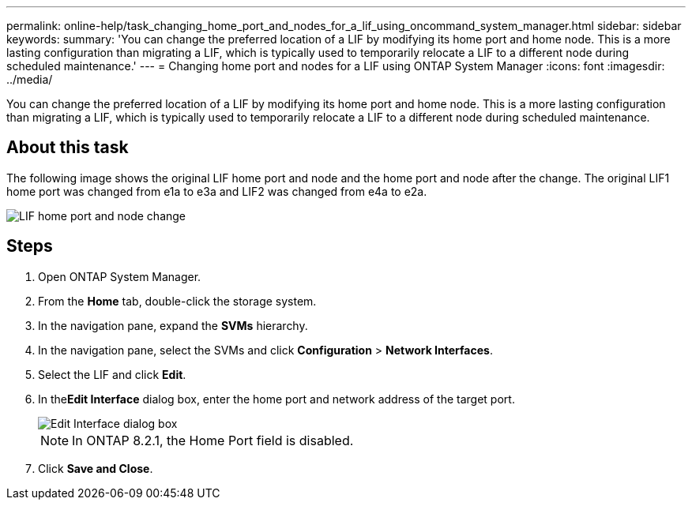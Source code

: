 ---
permalink: online-help/task_changing_home_port_and_nodes_for_a_lif_using_oncommand_system_manager.html
sidebar: sidebar
keywords: 
summary: 'You can change the preferred location of a LIF by modifying its home port and home node. This is a more lasting configuration than migrating a LIF, which is typically used to temporarily relocate a LIF to a different node during scheduled maintenance.'
---
= Changing home port and nodes for a LIF using ONTAP System Manager
:icons: font
:imagesdir: ../media/

[.lead]
You can change the preferred location of a LIF by modifying its home port and home node. This is a more lasting configuration than migrating a LIF, which is typically used to temporarily relocate a LIF to a different node during scheduled maintenance.

== About this task

The following image shows the original LIF home port and node and the home port and node after the change. The original LIF1 home port was changed from e1a to e3a and LIF2 was changed from e4a to e2a.

image::../media/diagram_cluster_lifs_move_jpg.gif[LIF home port and node change]

== Steps

. Open ONTAP System Manager.
. From the *Home* tab, double-click the storage system.
. In the navigation pane, expand the *SVMs* hierarchy.
. In the navigation pane, select the SVMs and click *Configuration* > *Network Interfaces*.
. Select the LIF and click *Edit*.
. In the**Edit Interface** dialog box, enter the home port and network address of the target port.
+
image::../media/systemmgr_lif_edit_jpg.gif[Edit Interface dialog box]
+
[NOTE]
====
In ONTAP 8.2.1, the Home Port field is disabled.
====

. Click *Save and Close*.
